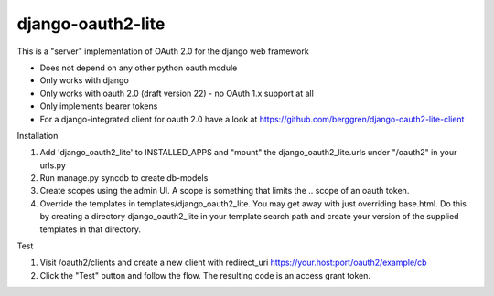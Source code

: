 django-oauth2-lite
==================

This is a "server" implementation of OAuth 2.0 for the django web framework

* Does not depend on any other python oauth module
* Only works with django
* Only works with oauth 2.0 (draft version 22) - no OAuth 1.x support at all
* Only implements bearer tokens
* For a django-integrated client for oauth 2.0 have a look at https://github.com/berggren/django-oauth2-lite-client

Installation

1. Add 'django_oauth2_lite' to INSTALLED_APPS and "mount" the django_oauth2_lite.urls under "/oauth2" in your urls.py
2. Run manage.py syncdb to create db-models
3. Create scopes using the admin UI. A scope is something that limits the .. scope of an oauth token.
4. Override the templates in templates/django_oauth2_lite. You may get away with just overriding base.html. Do this by creating a directory django_oauth2_lite in your template search path and create your version of the supplied templates in that directory.

Test

1. Visit /oauth2/clients and create a new client with redirect_uri https://your.host:port/oauth2/example/cb
2. Click the "Test" button and follow the flow. The resulting code is an access grant token.
